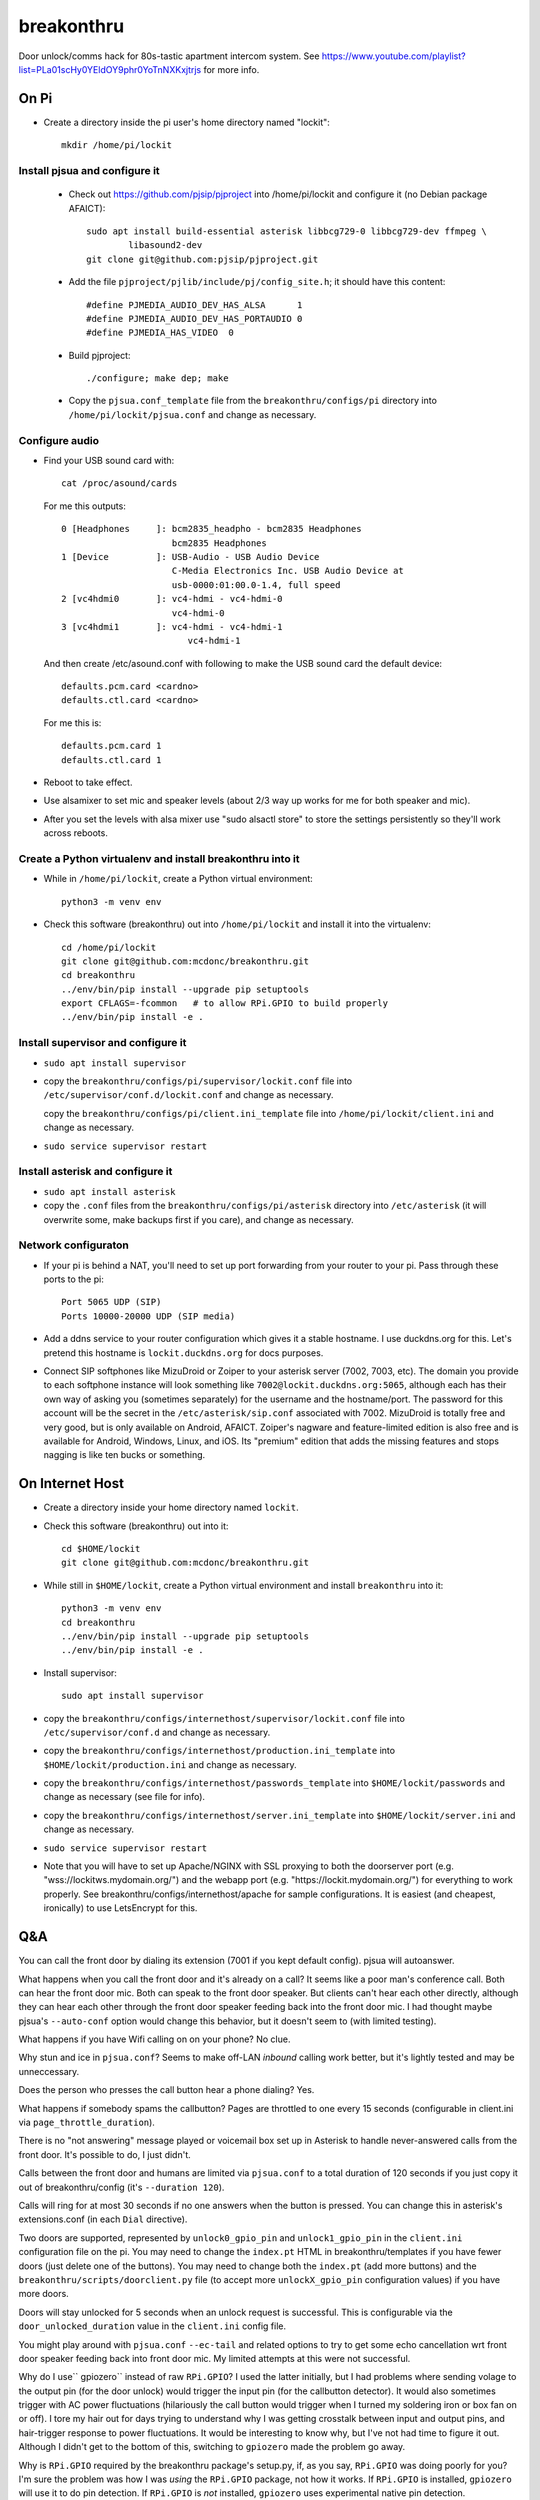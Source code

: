 breakonthru
+++++++++++

Door unlock/comms hack for 80s-tastic apartment intercom system.  See
https://www.youtube.com/playlist?list=PLa01scHy0YEldOY9phr0YoTnNXKxjtrjs
for more info.

On Pi
=====

- Create a directory inside the pi user's home directory named "lockit"::

    mkdir /home/pi/lockit

Install pjsua and configure it
------------------------------

  - Check out https://github.com/pjsip/pjproject into /home/pi/lockit and
    configure it (no Debian package AFAICT)::

      sudo apt install build-essential asterisk libbcg729-0 libbcg729-dev ffmpeg \
              libasound2-dev
      git clone git@github.com:pjsip/pjproject.git
      
  - Add the file ``pjproject/pjlib/include/pj/config_site.h``; it should have
    this content::

      #define PJMEDIA_AUDIO_DEV_HAS_ALSA      1
      #define PJMEDIA_AUDIO_DEV_HAS_PORTAUDIO 0
      #define PJMEDIA_HAS_VIDEO  0

  - Build pjproject::

      ./configure; make dep; make

  - Copy the ``pjsua.conf_template`` file from the ``breakonthru/configs/pi``
    directory into ``/home/pi/lockit/pjsua.conf`` and change as necessary.

Configure audio
---------------

- Find your USB sound card with::

    cat /proc/asound/cards

  For me this outputs::

    0 [Headphones     ]: bcm2835_headpho - bcm2835 Headphones
                         bcm2835 Headphones
    1 [Device         ]: USB-Audio - USB Audio Device
                         C-Media Electronics Inc. USB Audio Device at
                         usb-0000:01:00.0-1.4, full speed
    2 [vc4hdmi0       ]: vc4-hdmi - vc4-hdmi-0
                         vc4-hdmi-0
    3 [vc4hdmi1       ]: vc4-hdmi - vc4-hdmi-1
                            vc4-hdmi-1

  And then create /etc/asound.conf with following to make the USB sound card the
  default device::

    defaults.pcm.card <cardno>
    defaults.ctl.card <cardno>

  For me this is::

    defaults.pcm.card 1
    defaults.ctl.card 1

- Reboot to take effect.

- Use alsamixer to set mic and speaker levels (about 2/3 way up works for me for
  both speaker and mic).

- After you set the levels with alsa mixer use "sudo alsactl store" to store the
  settings persistently so they'll work across reboots.

Create a Python virtualenv and install breakonthru into it
----------------------------------------------------------

- While in ``/home/pi/lockit``, create a Python virtual environment::

    python3 -m venv env

- Check this software (breakonthru) out into ``/home/pi/lockit`` and install it into
  the virtualenv::

    cd /home/pi/lockit
    git clone git@github.com:mcdonc/breakonthru.git
    cd breakonthru
    ../env/bin/pip install --upgrade pip setuptools
    export CFLAGS=-fcommon   # to allow RPi.GPIO to build properly
    ../env/bin/pip install -e .

Install supervisor and configure it
-----------------------------------

-  ``sudo apt install supervisor``

- copy the ``breakonthru/configs/pi/supervisor/lockit.conf`` file into
  ``/etc/supervisor/conf.d/lockit.conf`` and change as necessary.

  copy the ``breakonthru/configs/pi/client.ini_template`` file into
  ``/home/pi/lockit/client.ini`` and change as necessary.

- ``sudo service supervisor restart``

Install asterisk and configure it
---------------------------------

- ``sudo apt install asterisk``

- copy the ``.conf`` files from the ``breakonthru/configs/pi/asterisk``
  directory into ``/etc/asterisk`` (it will overwrite some, make backups first
  if you care), and change as necessary.

Network configuraton
--------------------

- If your pi is behind a NAT, you'll need to set up port forwarding from your router
  to your pi.  Pass through these ports to the pi::

    Port 5065 UDP (SIP)
    Ports 10000-20000 UDP (SIP media)
  
- Add a ddns service to your router configuration which gives it a stable
  hostname.  I use duckdns.org for this.  Let's pretend this hostname is
  ``lockit.duckdns.org`` for docs purposes.

- Connect SIP softphones like MizuDroid or Zoiper to your asterisk server
  (7002, 7003, etc).  The domain you provide to each softphone instance will
  look something like ``7002@lockit.duckdns.org:5065``, although each has their
  own way of asking you (sometimes separately) for the username and the
  hostname/port.  The password for this account will be the secret in the
  ``/etc/asterisk/sip.conf`` associated with 7002.  MizuDroid is totally free and
  very good, but is only available on Android, AFAICT.  Zoiper's nagware and
  feature-limited edition is also free and is available for Android, Windows,
  Linux, and iOS.  Its "premium" edition that adds the missing features and
  stops nagging is like ten bucks or something.

On Internet Host
================

- Create a directory inside your home directory named ``lockit``.

- Check this software (breakonthru) out into it::

    cd $HOME/lockit
    git clone git@github.com:mcdonc/breakonthru.git

- While still in ``$HOME/lockit``, create a Python virtual environment and install
  ``breakonthru`` into it::

    python3 -m venv env
    cd breakonthru
    ../env/bin/pip install --upgrade pip setuptools
    ../env/bin/pip install -e .

- Install supervisor::

    sudo apt install supervisor

- copy the ``breakonthru/configs/internethost/supervisor/lockit.conf`` file
  into ``/etc/supervisor/conf.d`` and change as necessary.

- copy the ``breakonthru/configs/internethost/production.ini_template`` into
  ``$HOME/lockit/production.ini`` and change as necessary.

- copy the ``breakonthru/configs/internethost/passwords_template`` into
  ``$HOME/lockit/passwords`` and change as necessary (see file for info).

- copy the ``breakonthru/configs/internethost/server.ini_template`` into
  ``$HOME/lockit/server.ini`` and change as necessary.

- ``sudo service supervisor restart``

- Note that you will have to set up Apache/NGINX with SSL proxying to both the
  doorserver port (e.g. "wss://lockitws.mydomain.org/") and the webapp port
  (e.g. "https://lockit.mydomain.org/") for everything to work properly.  See
  breakonthru/configs/internethost/apache for sample configurations.  It is
  easiest (and cheapest, ironically) to use LetsEncrypt for this.

Q&A
===

You can call the front door by dialing its extension (7001 if you kept default
config).  pjsua will autoanswer.

What happens when you call the front door and it's already on a call?  It seems like 
a poor man's conference call. Both can hear the front door mic.  Both can speak to
the front door speaker.  But clients can't hear each other directly, although they 
can hear each other through the front door speaker feeding back into the front door mic.
I had thought maybe pjsua's ``--auto-conf`` option would change this behavior, but
it doesn't seem to (with limited testing).

What happens if you have Wifi calling on on your phone?  No clue.

Why stun and ice in ``pjsua.conf``? Seems to make off-LAN *inbound* calling
work better, but it's lightly tested and may be unneccessary.

Does the person who presses the call button hear a phone dialing?  Yes.

What happens if somebody spams the callbutton?  Pages are throttled to one
every 15 seconds (configurable in client.ini via ``page_throttle_duration``).

There is no "not answering" message played or voicemail box set up in Asterisk to
handle never-answered calls from the front door.  It's possible to do, I just didn't.

Calls between the front door and humans are limited via ``pjsua.conf`` to a
total duration of 120 seconds if you just copy it out of breakonthru/config
(it's ``--duration 120``).

Calls will ring for at most 30 seconds if no one answers when the button is pressed.
You can change this in asterisk's extensions.conf (in each ``Dial`` directive).

Two doors are supported, represented by ``unlock0_gpio_pin`` and ``unlock1_gpio_pin``
in the ``client.ini`` configuration file on the pi.  You may need to change the
``index.pt`` HTML in breakonthru/templates if you have fewer doors (just delete
one of the buttons).  You may need to change both the ``index.pt`` (add more
buttons) and the ``breakonthru/scripts/doorclient.py`` file (to accept more
``unlockX_gpio_pin`` configuration values) if you have more doors.

Doors will stay unlocked for 5 seconds when an unlock request is successful.
This is configurable via the ``door_unlocked_duration`` value in the
``client.ini`` config file.

You might play around with ``pjsua.conf`` ``--ec-tail`` and related options to try to
get some echo cancellation wrt front door speaker feeding back into front door
mic.  My limited attempts at this were not successful.

Why do I use`` gpiozero`` instead of raw ``RPi.GPIO``?  I used the latter initially,
but I had problems where sending volage to the output pin (for the door unlock)
would trigger the input pin (for the callbutton detector).  It would also
sometimes trigger with AC power fluctuations (hilariously the call button would
trigger when I turned my soldering iron or box fan on or off). I tore my hair
out for days trying to understand why I was getting crosstalk between input and
output pins, and hair-trigger response to power fluctuations.  It would be
interesting to know why, but I've not had time to figure it out.  Although I
didn't get to the bottom of this, switching to ``gpiozero`` made the problem go
away.

Why is ``RPi.GPIO`` required by the breakonthru package's setup.py, if, as you
say, ``RPi.GPIO`` was doing poorly for you?  I'm sure the problem was how I was
*using* the ``RPi.GPIO`` package, not how it works.  If ``RPi.GPIO`` is
installed, ``gpiozero`` will use it to do pin detection.  If ``RPi.GPIO`` is
*not* installed, ``gpiozero`` uses experimental native pin detection.
Experimental native pin detection misses most button presses in my testing
(only maybe 1 in 5 are detected), so it is not really viable.  But somehow
``gpiozero`` uses ``RPi.GPIO`` properly, whereas I did not while I used it raw.
¯\_(ツ)_/¯

But even with ``RPi.GPIO`` installed, callbutton press detection via
``gpiozero`` is not perfect in my setup.  Some totally legitimate button
presses are missed.  This is not due to bad debouncing, or due to the button or
the relay.  The button and the relay are doing their jobs fine, I verified this
independently.  Anyway, the upshot is that only maybe 80% of button presses are
detected correctly.  It's irritating but I have no clue why yet.

Why is the ``callbutton_bouncetime`` "2"?  2 means 2 milliseconds.  In my
configuration, the callbutton itself is hooked up to a relay, so it's the relay's
mechanical switch that is being measured by the bounce time, not the actual
call button's mechanical switch.  The relay has a very low bouncetime of about
400 microseconds (I measured it with a scope), so 2 milliseconds is plenty.  You
may need to change this if you use some other method of relaying the call button
into the Pi or if your relay is somehow terrible.  FWIW, the bouncetime of the
actual callbutton switch I'm using for testing is close to 2 milliseconds.
